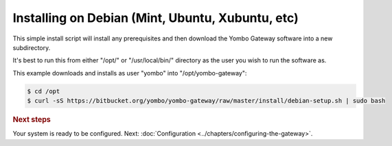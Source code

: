 .. index:: install_debian

.. _Install_Debian:

=================================================
Installing on Debian (Mint, Ubuntu, Xubuntu, etc)
=================================================

This simple install script will install any prerequisites and then download
the Yombo Gateway software into a new subdirectory.

It's best to run this from either "/opt/" or "/usr/local/bin/" directory as
the user you wish to run the software as.

This example downloads and installs as user "yombo" into "/opt/yombo-gateway":

.. code-block:: bash

  $ cd /opt
  $ curl -sS https://bitbucket.org/yombo/yombo-gateway/raw/master/install/debian-setup.sh | sudo bash

.. rubric:: Next steps

Your system is ready to be configured.
Next: :doc:`Configuration <../chapters/configuring-the-gateway>`.

